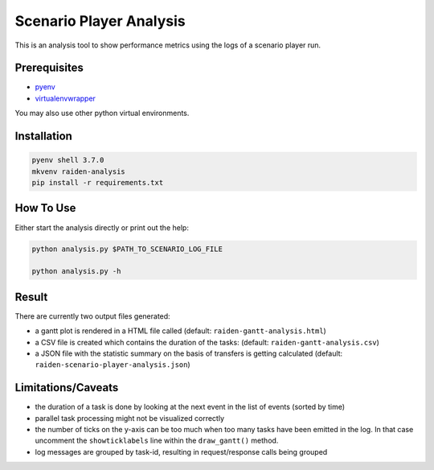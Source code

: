 Scenario Player Analysis
========================
This is an analysis tool to show performance metrics using the logs of a scenario player run.

Prerequisites
"""""""""""""
- `pyenv <https://github.com/pyenv/pyenv>`_
- `virtualenvwrapper <https://github.com/virajkanwade/venvwrapper>`_

You may also use other python virtual environments.

Installation
""""""""""""

.. code-block:: bash

    pyenv shell 3.7.0
    mkvenv raiden-analysis
    pip install -r requirements.txt

How To Use
""""""""""
Either start the analysis directly or print out the help:

.. code-block:: bash

    python analysis.py $PATH_TO_SCENARIO_LOG_FILE

    python analysis.py -h

Result
""""""
There are currently two output files generated:

- a gantt plot is rendered in a HTML file called (default: ``raiden-gantt-analysis.html``)
- a CSV file is created which contains the duration of the tasks: (default: ``raiden-gantt-analysis.csv``)
- a JSON file with the statistic summary on the basis of transfers is getting calculated (default: ``raiden-scenario-player-analysis.json``)

Limitations/Caveats
"""""""""""""""""""
- the duration of a task is done by looking at the next event in the list of events (sorted by time)
- parallel task processing might not be visualized correctly
- the number of ticks on the y-axis can be too much when too many tasks have been emitted in the log. In that case uncomment the ``showticklabels`` line within the ``draw_gantt()`` method.
- log messages are grouped by task-id, resulting in request/response calls being grouped
